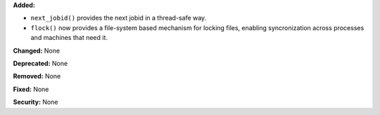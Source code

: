 **Added:**

* ``next_jobid()`` provides the next jobid in a thread-safe way.
* ``flock()`` now provides a file-system based mechanism for locking
  files, enabling syncronization across processes and machines that
  need it.

**Changed:** None

**Deprecated:** None

**Removed:** None

**Fixed:** None

**Security:** None
